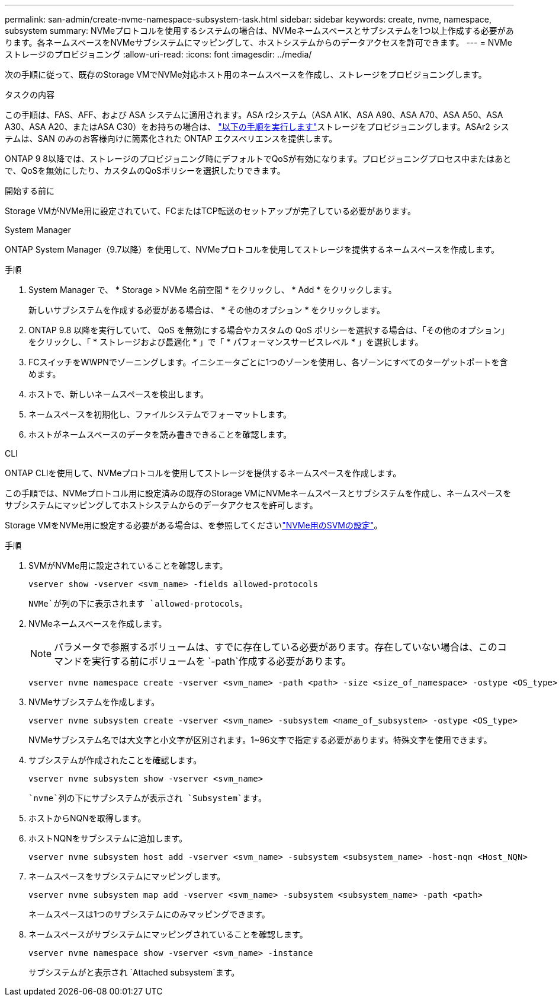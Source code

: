 ---
permalink: san-admin/create-nvme-namespace-subsystem-task.html 
sidebar: sidebar 
keywords: create, nvme, namespace, subsystem 
summary: NVMeプロトコルを使用するシステムの場合は、NVMeネームスペースとサブシステムを1つ以上作成する必要があります。各ネームスペースをNVMeサブシステムにマッピングして、ホストシステムからのデータアクセスを許可できます。 
---
= NVMeストレージのプロビジョニング
:allow-uri-read: 
:icons: font
:imagesdir: ../media/


[role="lead"]
次の手順に従って、既存のStorage VMでNVMe対応ホスト用のネームスペースを作成し、ストレージをプロビジョニングします。

.タスクの内容
この手順は、FAS、AFF、および ASA システムに適用されます。ASA r2システム（ASA A1K、ASA A90、ASA A70、ASA A50、ASA A30、ASA A20、またはASA C30）をお持ちの場合は、 link:https://docs.netapp.com/us-en/asa-r2/manage-data/provision-san-storage.html["以下の手順を実行します"^]ストレージをプロビジョニングします。ASAr2 システムは、SAN のみのお客様向けに簡素化された ONTAP エクスペリエンスを提供します。

ONTAP 9 8以降では、ストレージのプロビジョニング時にデフォルトでQoSが有効になります。プロビジョニングプロセス中またはあとで、QoSを無効にしたり、カスタムのQoSポリシーを選択したりできます。

.開始する前に
Storage VMがNVMe用に設定されていて、FCまたはTCP転送のセットアップが完了している必要があります。

[role="tabbed-block"]
====
.System Manager
--
ONTAP System Manager（9.7以降）を使用して、NVMeプロトコルを使用してストレージを提供するネームスペースを作成します。

.手順
. System Manager で、 * Storage > NVMe 名前空間 * をクリックし、 * Add * をクリックします。
+
新しいサブシステムを作成する必要がある場合は、 * その他のオプション * をクリックします。

. ONTAP 9.8 以降を実行していて、 QoS を無効にする場合やカスタムの QoS ポリシーを選択する場合は、「その他のオプション」をクリックし、「 * ストレージおよび最適化 * 」で「 * パフォーマンスサービスレベル * 」を選択します。
. FCスイッチをWWPNでゾーニングします。イニシエータごとに1つのゾーンを使用し、各ゾーンにすべてのターゲットポートを含めます。
. ホストで、新しいネームスペースを検出します。
. ネームスペースを初期化し、ファイルシステムでフォーマットします。
. ホストがネームスペースのデータを読み書きできることを確認します。


--
.CLI
--
ONTAP CLIを使用して、NVMeプロトコルを使用してストレージを提供するネームスペースを作成します。

この手順では、NVMeプロトコル用に設定済みの既存のStorage VMにNVMeネームスペースとサブシステムを作成し、ネームスペースをサブシステムにマッピングしてホストシステムからのデータアクセスを許可します。

Storage VMをNVMe用に設定する必要がある場合は、を参照してくださいlink:configure-svm-nvme-task.html["NVMe用のSVMの設定"]。

.手順
. SVMがNVMe用に設定されていることを確認します。
+
[source, cli]
----
vserver show -vserver <svm_name> -fields allowed-protocols
----
+
`NVMe`が列の下に表示されます `allowed-protocols`。

. NVMeネームスペースを作成します。
+

NOTE: パラメータで参照するボリュームは、すでに存在している必要があります。存在していない場合は、このコマンドを実行する前にボリュームを `-path`作成する必要があります。

+
[source, cli]
----
vserver nvme namespace create -vserver <svm_name> -path <path> -size <size_of_namespace> -ostype <OS_type>
----
. NVMeサブシステムを作成します。
+
[source, cli]
----
vserver nvme subsystem create -vserver <svm_name> -subsystem <name_of_subsystem> -ostype <OS_type>
----
+
NVMeサブシステム名では大文字と小文字が区別されます。1~96文字で指定する必要があります。特殊文字を使用できます。

. サブシステムが作成されたことを確認します。
+
[source, cli]
----
vserver nvme subsystem show -vserver <svm_name>
----
+
 `nvme`列の下にサブシステムが表示され `Subsystem`ます。

. ホストからNQNを取得します。
. ホストNQNをサブシステムに追加します。
+
[source, cli]
----
vserver nvme subsystem host add -vserver <svm_name> -subsystem <subsystem_name> -host-nqn <Host_NQN>
----
. ネームスペースをサブシステムにマッピングします。
+
[source, cli]
----
vserver nvme subsystem map add -vserver <svm_name> -subsystem <subsystem_name> -path <path>
----
+
ネームスペースは1つのサブシステムにのみマッピングできます。

. ネームスペースがサブシステムにマッピングされていることを確認します。
+
[source, cli]
----
vserver nvme namespace show -vserver <svm_name> -instance
----
+
サブシステムがと表示され `Attached subsystem`ます。



--
====